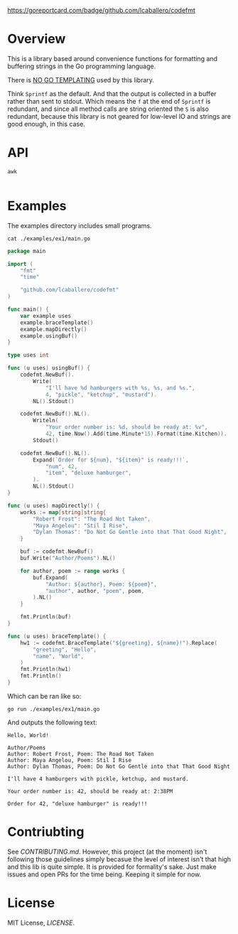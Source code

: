 #+PROPERTY: header-args:sh :prologue "exec 2>&1" :epilogue ":"

[[https://github.com/lcaballero/codefmt/actions/workflows/main.yaml/badge.svg]]
https://goreportcard.com/badge/github.com/lcaballero/codefmt

* Overview

This is a library based around convenience functions for formatting
and buffering strings in the Go programming language.

There is _NO GO TEMPLATING_ used by this library.

Think =Sprintf= as the default.  And that the output is collected in a
buffer rather than sent to stdout.  Which means the =f= at the end of
=Sprintf= is redundant, and since all method calls are string oriented
the =S= is also redundant, because this library is not geared for
low-level IO and strings are good enough, in this case.

* API

#+begin_src shell :results output
awk 

#+end_src

* Examples

The examples directory includes small programs.

#+begin_src shell :results output
cat ./examples/ex1/main.go
#+end_src

#+begin_src go
package main

import (
	"fmt"
	"time"

	"github.com/lcaballero/codefmt"
)

func main() {
	var example uses
	example.braceTemplate()
	example.mapDirectly()
	example.usingBuf()
}

type uses int

func (u uses) usingBuf() {
	codefmt.NewBuf().
		Write(
			"I'll have %d hamburgers with %s, %s, and %s.",
			4, "pickle", "ketchup", "mustard").
		NL().Stdout()

	codefmt.NewBuf().NL().
		Writeln(
			"Your order number is: %d, should be ready at: %v",
			42, time.Now().Add(time.Minute*15).Format(time.Kitchen)).
		Stdout()

	codefmt.NewBuf().NL().
		Expand(`Order for ${num}, "${item}" is ready!!!`,
			"num", 42,
			"item", "deluxe hamburger",
		).
		NL().Stdout()
}

func (u uses) mapDirectly() {
	works := map[string]string{
		"Robert Frost": "The Road Not Taken",
		"Maya Angelou": "Stil I Rise",
		"Dylan Thomas": "Do Not Go Gentle into that That Good Night",
	}

	buf := codefmt.NewBuf()
	buf.Write("Author/Poems").NL()

	for author, poem := range works {
		buf.Expand(
			"Author: ${author}, Poem: ${poem}",
			"author", author, "poem", poem,
		).NL()
	}

	fmt.Println(buf)
}

func (u uses) braceTemplate() {
	hw1 := codefmt.BraceTemplate("${greeting}, ${name}!").Replace(
		"greeting", "Hello",
		"name", "World",
	)
	fmt.Println(hw1)
	fmt.Println()
}
#+end_src

Which can be ran like so:

#+begin_src shell :results output
go run ./examples/ex1/main.go
#+end_src

And outputs the following text:

#+begin_example
Hello, World!

Author/Poems
Author: Robert Frost, Poem: The Road Not Taken
Author: Maya Angelou, Poem: Stil I Rise
Author: Dylan Thomas, Poem: Do Not Go Gentle into that That Good Night

I'll have 4 hamburgers with pickle, ketchup, and mustard.

Your order number is: 42, should be ready at: 2:38PM

Order for 42, "deluxe hamburger" is ready!!!
#+end_example



* Contriubting

See [[CONTRIBUTING.md][CONTRIBUTING.md]].  However, this project (at the moment) isn't
following those guidelines simply becasue the level of interest isn't
that high and this lib is quite simple.  It is provided for
formality's sake.  Just make issues and open PRs for the time being.
Keeping it simple for now.


* License

MIT License, [[LICENSE][LICENSE]].
